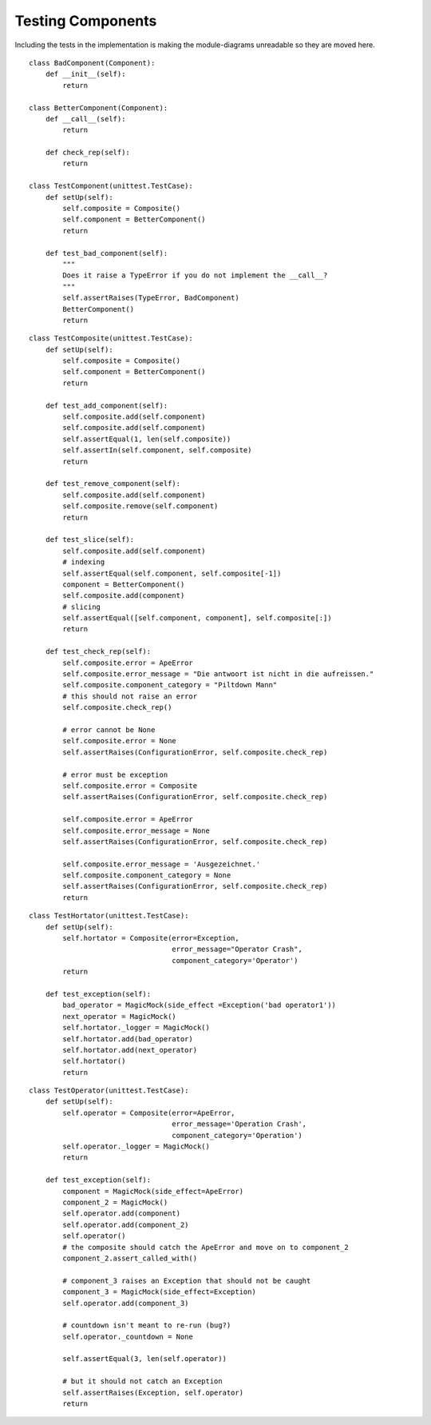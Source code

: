Testing Components
==================

Including the tests in the implementation is making the module-diagrams unreadable so they are moved here.

::

    class BadComponent(Component):
        def __init__(self):
            return
    
    class BetterComponent(Component):
        def __call__(self):
            return
    
        def check_rep(self):
            return
    
    class TestComponent(unittest.TestCase):
        def setUp(self):
            self.composite = Composite()
            self.component = BetterComponent()
            return
        
        def test_bad_component(self):
            """
            Does it raise a TypeError if you do not implement the __call__?
            """
            self.assertRaises(TypeError, BadComponent)
            BetterComponent()
            return
    

::

    class TestComposite(unittest.TestCase):
        def setUp(self):
            self.composite = Composite()
            self.component = BetterComponent()
            return
        
        def test_add_component(self):
            self.composite.add(self.component)
            self.composite.add(self.component)
            self.assertEqual(1, len(self.composite))
            self.assertIn(self.component, self.composite)
            return
    
        def test_remove_component(self):
            self.composite.add(self.component)
            self.composite.remove(self.component)
            return
    
        def test_slice(self):
            self.composite.add(self.component)
            # indexing
            self.assertEqual(self.component, self.composite[-1])
            component = BetterComponent()
            self.composite.add(component)
            # slicing
            self.assertEqual([self.component, component], self.composite[:])
            return
    
        def test_check_rep(self):
            self.composite.error = ApeError
            self.composite.error_message = "Die antwoort ist nicht in die aufreissen."
            self.composite.component_category = "Piltdown Mann"
            # this should not raise an error
            self.composite.check_rep()
    
            # error cannot be None
            self.composite.error = None
            self.assertRaises(ConfigurationError, self.composite.check_rep)
    
            # error must be exception
            self.composite.error = Composite
            self.assertRaises(ConfigurationError, self.composite.check_rep)
    
            self.composite.error = ApeError
            self.composite.error_message = None
            self.assertRaises(ConfigurationError, self.composite.check_rep)
    
            self.composite.error_message = 'Ausgezeichnet.'
            self.composite.component_category = None
            self.assertRaises(ConfigurationError, self.composite.check_rep)
            return
    
    

::

    class TestHortator(unittest.TestCase):
        def setUp(self):
            self.hortator = Composite(error=Exception,
                                      error_message="Operator Crash",
                                      component_category='Operator')
            return
    
        def test_exception(self):
            bad_operator = MagicMock(side_effect =Exception('bad operator1'))        
            next_operator = MagicMock()
            self.hortator._logger = MagicMock()
            self.hortator.add(bad_operator)
            self.hortator.add(next_operator)
            self.hortator()
            return
    

::

    class TestOperator(unittest.TestCase):
        def setUp(self):
            self.operator = Composite(error=ApeError,
                                      error_message='Operation Crash',
                                      component_category='Operation')
            self.operator._logger = MagicMock()
            return
    
        def test_exception(self):
            component = MagicMock(side_effect=ApeError)
            component_2 = MagicMock()
            self.operator.add(component)
            self.operator.add(component_2)
            self.operator()
            # the composite should catch the ApeError and move on to component_2
            component_2.assert_called_with()
    
            # component_3 raises an Exception that should not be caught
            component_3 = MagicMock(side_effect=Exception)
            self.operator.add(component_3)
    
            # countdown isn't meant to re-run (bug?)
            self.operator._countdown = None
    
            self.assertEqual(3, len(self.operator))
            
            # but it should not catch an Exception
            self.assertRaises(Exception, self.operator)
            return
    




.. autosummary::
   :toctree: api

   TestComponent.test_bad_component


